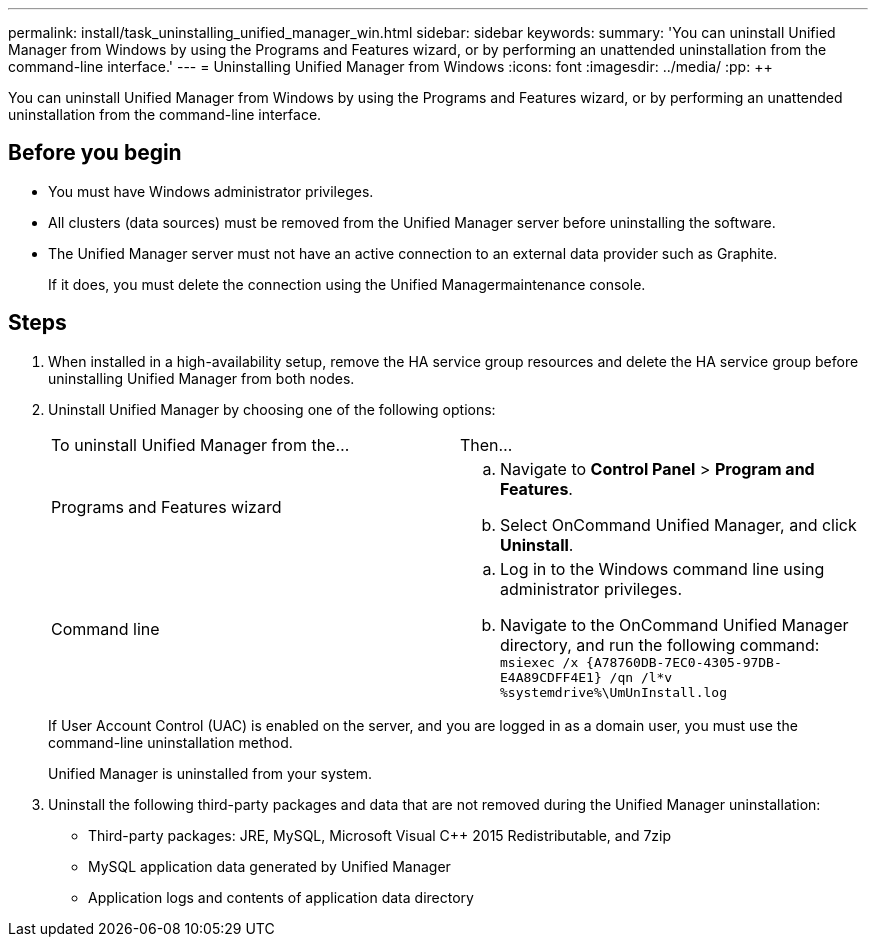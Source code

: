 ---
permalink: install/task_uninstalling_unified_manager_win.html
sidebar: sidebar
keywords: 
summary: 'You can uninstall Unified Manager from Windows by using the Programs and Features wizard, or by performing an unattended uninstallation from the command-line interface.'
---
= Uninstalling Unified Manager from Windows
:icons: font
:imagesdir: ../media/
:pp: {plus}{plus}

[.lead]
You can uninstall Unified Manager from Windows by using the Programs and Features wizard, or by performing an unattended uninstallation from the command-line interface.

== Before you begin

* You must have Windows administrator privileges.
* All clusters (data sources) must be removed from the Unified Manager server before uninstalling the software.
* The Unified Manager server must not have an active connection to an external data provider such as Graphite.
+
If it does, you must delete the connection using the Unified Managermaintenance console.

== Steps

. When installed in a high-availability setup, remove the HA service group resources and delete the HA service group before uninstalling Unified Manager from both nodes.
. Uninstall Unified Manager by choosing one of the following options:
+
|===
| To uninstall Unified Manager from the...| Then...
a|
Programs and Features wizard
a|

 .. Navigate to *Control Panel* > *Program and Features*.
 .. Select OnCommand Unified Manager, and click *Uninstall*.

a|
Command line
a|

 .. Log in to the Windows command line using administrator privileges.
 .. Navigate to the OnCommand Unified Manager directory, and run the following command: `+msiexec /x {A78760DB-7EC0-4305-97DB-E4A89CDFF4E1} /qn /l*v %systemdrive%\UmUnInstall.log+`

+
|===
If User Account Control (UAC) is enabled on the server, and you are logged in as a domain user, you must use the command-line uninstallation method.
+
Unified Manager is uninstalled from your system.

. Uninstall the following third-party packages and data that are not removed during the Unified Manager uninstallation:
 ** Third-party packages: JRE, MySQL, Microsoft Visual C{pp} 2015 Redistributable, and 7zip
 ** MySQL application data generated by Unified Manager
 ** Application logs and contents of application data directory
